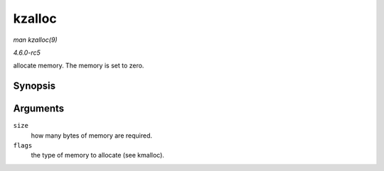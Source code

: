 .. -*- coding: utf-8; mode: rst -*-

.. _API-kzalloc:

=======
kzalloc
=======

*man kzalloc(9)*

*4.6.0-rc5*

allocate memory. The memory is set to zero.


Synopsis
========

.. c:function:: void * kzalloc( size_t size, gfp_t flags )

Arguments
=========

``size``
    how many bytes of memory are required.

``flags``
    the type of memory to allocate (see kmalloc).


.. ------------------------------------------------------------------------------
.. This file was automatically converted from DocBook-XML with the dbxml
.. library (https://github.com/return42/sphkerneldoc). The origin XML comes
.. from the linux kernel, refer to:
..
.. * https://github.com/torvalds/linux/tree/master/Documentation/DocBook
.. ------------------------------------------------------------------------------
